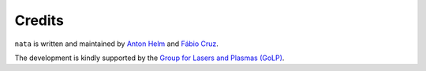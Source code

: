 Credits
=======

``nata`` is written and maintained by `Anton Helm <https://github.com/ahelm>`_ and `Fábio Cruz <https://github.com/fabiocruz>`_.

The development is kindly supported by the `Group for Lasers and Plasmas (GoLP) <http://epp.tecnico.ulisboa.pt/>`_.